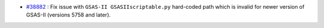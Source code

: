 - `#38882 <https://github.com/mantidproject/mantid/issues/38882>`_ : Fix issue with ``GSAS-II GSASIIscriptable.py`` hard-coded path which is invalid for newer version of GSAS-II (versions 5758 and later).
